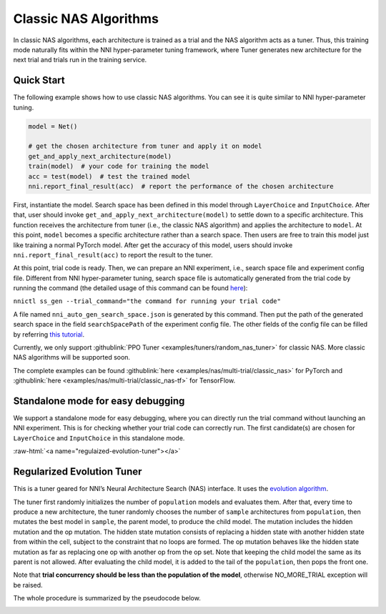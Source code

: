 .. role:: raw-html(raw)
   :format: html


Classic NAS Algorithms
======================

In classic NAS algorithms, each architecture is trained as a trial and the NAS algorithm acts as a tuner. Thus, this training mode naturally fits within the NNI hyper-parameter tuning framework, where Tuner generates new architecture for the next trial and trials run in the training service.

Quick Start
-----------

The following example shows how to use classic NAS algorithms. You can see it is quite similar to NNI hyper-parameter tuning.

.. code-block:: python

   model = Net()

   # get the chosen architecture from tuner and apply it on model
   get_and_apply_next_architecture(model)
   train(model)  # your code for training the model
   acc = test(model)  # test the trained model
   nni.report_final_result(acc)  # report the performance of the chosen architecture

First, instantiate the model. Search space has been defined in this model through ``LayerChoice`` and ``InputChoice``. After that, user should invoke ``get_and_apply_next_architecture(model)`` to settle down to a specific architecture. This function receives the architecture from tuner (i.e., the classic NAS algorithm) and applies the architecture to ``model``. At this point, ``model`` becomes a specific architecture rather than a search space. Then users are free to train this model just like training a normal PyTorch model. After get the accuracy of this model, users should invoke ``nni.report_final_result(acc)`` to report the result to the tuner.

At this point, trial code is ready. Then, we can prepare an NNI experiment, i.e., search space file and experiment config file. Different from NNI hyper-parameter tuning, search space file is automatically generated from the trial code by running the command (the detailed usage of this command can be found `here <../Tutorial/Nnictl.rst>`__\ ):

``nnictl ss_gen --trial_command="the command for running your trial code"``

A file named ``nni_auto_gen_search_space.json`` is generated by this command. Then put the path of the generated search space in the field ``searchSpacePath`` of the experiment config file. The other fields of the config file can be filled by referring `this tutorial <../Tutorial/QuickStart.rst>`__.

Currently, we only support :githublink:`PPO Tuner <examples/tuners/random_nas_tuner>` for classic NAS. More classic NAS algorithms will be supported soon.

The complete examples can be found :githublink:`here <examples/nas/multi-trial/classic_nas>` for PyTorch and :githublink:`here <examples/nas/multi-trial/classic_nas-tf>` for TensorFlow.

Standalone mode for easy debugging
----------------------------------

We support a standalone mode for easy debugging, where you can directly run the trial command without launching an NNI experiment. This is for checking whether your trial code can correctly run. The first candidate(s) are chosen for ``LayerChoice`` and ``InputChoice`` in this standalone mode.

:raw-html:`<a name="regulaized-evolution-tuner"></a>`

Regularized Evolution Tuner
---------------------------

This is a tuner geared for NNI’s Neural Architecture Search (NAS) interface. It uses the `evolution algorithm <https://arxiv.org/pdf/1802.01548.pdf>`__.

The tuner first randomly initializes the number of ``population`` models and evaluates them. After that, every time to produce a new architecture, the tuner randomly chooses the number of ``sample`` architectures from ``population``\ , then mutates the best model in ``sample``\ , the parent model, to produce the child model. The mutation includes the hidden mutation and the op mutation. The hidden state mutation consists of replacing a hidden state with another hidden state from within the cell, subject to the constraint that no loops are formed. The op mutation behaves like the hidden state mutation as far as replacing one op with another op from the op set. Note that keeping the child model the same as its parent is not allowed. After evaluating the child model, it is added to the tail of the ``population``\ , then pops the front one.

Note that **trial concurrency should be less than the population of the model**\ , otherwise NO_MORE_TRIAL exception will be raised.

The whole procedure is summarized by the pseudocode below.


.. image:: ../../img/EvoNasTuner.png
   :target: ../../img/EvoNasTuner.png
   :alt: 

